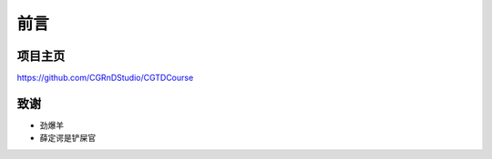 ====
前言
====

--------
项目主页
--------

https://github.com/CGRnDStudio/CGTDCourse

-----
致谢
-----

* 劲爆羊
* 薛定谔是铲屎官
